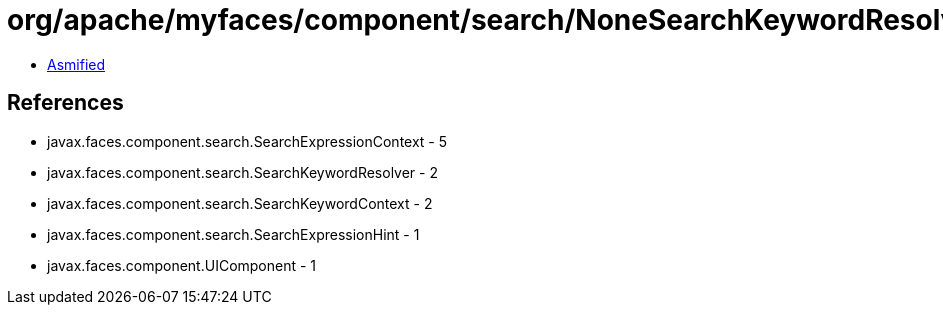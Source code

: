 = org/apache/myfaces/component/search/NoneSearchKeywordResolver.class

 - link:NoneSearchKeywordResolver-asmified.java[Asmified]

== References

 - javax.faces.component.search.SearchExpressionContext - 5
 - javax.faces.component.search.SearchKeywordResolver - 2
 - javax.faces.component.search.SearchKeywordContext - 2
 - javax.faces.component.search.SearchExpressionHint - 1
 - javax.faces.component.UIComponent - 1
